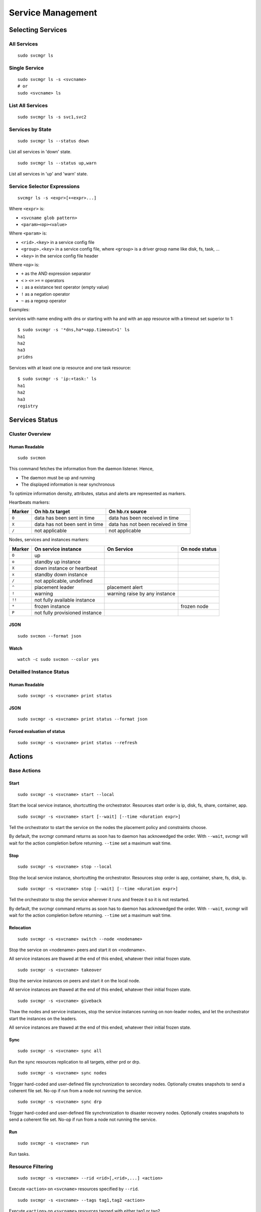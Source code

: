 Service Management
******************

Selecting Services
==================

All Services
++++++++++++

::

	sudo svcmgr ls

Single Service
++++++++++++++

::

	sudo svcmgr ls -s <svcname>
        # or
	sudo <svcname> ls

List All Services
+++++++++++++++++

::

	sudo svcmgr ls -s svc1,svc2

Services by State
+++++++++++++++++

::

	sudo svcmgr ls --status down

List all services in 'down' state.

::

	sudo svcmgr ls --status up,warn

List all services in 'up' and 'warn' state.

Service Selector Expressions
++++++++++++++++++++++++++++

::

        svcmgr ls -s <expr>[+<expr>...]

Where ``<expr>`` is:

* ``<svcname glob pattern>``
* ``<param><op><value>``

Where ``<param>`` is:

* ``<rid>.<key>`` in a service config file
* ``<group>.<key>`` in a service config file, where ``<group>`` is a driver group name like disk, fs, task, ...
* ``<key>`` in the service config file header

Where ``<op>`` is:

* ``+`` as the AND expression separator
* ``<`` ``>`` ``<=`` ``>=`` ``=`` operators
* ``:`` as a existance test operator (empty value)
* ``!`` as a negation operator
* ``~`` as a regexp operator

Examples:

services with name ending with dns or starting with ha and with
an app resource with a timeout set superior to 1::

        $ sudo svcmgr -s '*dns,ha*+app.timeout>1' ls
        ha1
        ha2
        ha3
        pridns

Services with at least one ip resource and one task resource::

        $ sudo svcmgr -s 'ip:+task:' ls
        ha1
        ha2
        ha3
        registry


Services Status
===============

Cluster Overview
++++++++++++++++

Human Readable
--------------

::

        sudo svcmon

This command fetches the information from the daemon listener. Hence,

* The daemon must be up and running
* The displayed information is near synchronous

.. raw:: html

	<pre class="output">
	Threads                                  <span style="font-weight: bold">aubergine</span> <span style="font-weight: bold">nuc</span>
	 <span style="font-weight: bold">hb#1.rx</span>     <span style="color: #00aa00">running</span> 224.3.29.71:10001 | <span style="color: #767676">/</span>         <span style="color: #aa0000">X</span>  
	 <span style="font-weight: bold">hb#1.tx</span>     <span style="color: #00aa00">running</span> 224.3.29.71:10001 | <span style="color: #767676">/</span>         <span style="color: #00aa00">O</span>  
	 <span style="font-weight: bold">hb#2.rx</span>     <span style="color: #00aa00">running</span> 0.0.0.0:10004     | <span style="color: #767676">/</span>         <span style="color: #00aa00">O</span>  
	 <span style="font-weight: bold">hb#2.tx</span>     <span style="color: #00aa00">running</span>                   | <span style="color: #767676">/</span>         <span style="color: #00aa00">O</span>  
	 <span style="font-weight: bold">listener</span>    <span style="color: #00aa00">running</span> 0.0.0.0:1214     
	 <span style="font-weight: bold">monitor</span>     <span style="color: #00aa00">running</span>
	 <span style="font-weight: bold">scheduler</span>   <span style="color: #00aa00">running</span>

	Nodes                                    <span style="font-weight: bold">aubergine</span> <span style="font-weight: bold">nuc</span>
	<span style="font-weight: bold"> 15m</span>                                   | 0.6       0.0
	<span style="font-weight: bold"> state</span>                                 |              

	Services                                 <span style="font-weight: bold">aubergine</span> <span style="font-weight: bold">nuc</span>
	 <span style="font-weight: bold">collector</span>   <span style="color: #00aa00">up</span>      failover          | <span style="color: #00aa00">O</span><span style="color: #767676">^</span>           
	 <span style="font-weight: bold">ha1</span>         <span style="color: #aa5500">warn</span><span style="color: #aa5500">!</span><span style="color: #aa0000">^</span>  failover          | <span style="color: #aa5500">!</span><span style="color: #aa5500">!</span>        <span style="color: #aa5500">!</span><span style="color: #aa5500">!</span><span style="color: #767676">^</span>
	 <span style="font-weight: bold">pridns</span>      <span style="color: #00aa00">up</span>      failover          | <span style="color: #00aa00">O</span><span style="color: #767676">^</span>           
	 <span style="font-weight: bold">registry</span>    <span style="color: #00aa00">up</span>      failover          | <span style="color: #00aa00">O</span><span style="color: #767676">^</span>           
	 <span style="font-weight: bold">testapplim</span>  <span style="color: #767676">n/a</span>     flex              | <span style="color: #767676">/</span><span style="color: #767676">^</span>           
	 <span style="font-weight: bold">testapplim2</span> <span style="color: #767676">n/a</span>     flex              | <span style="color: #767676">/</span><span style="color: #0000aa">*</span>        <span style="color: #767676">/</span><span style="color: #0000aa">*</span> 
	 <span style="font-weight: bold">testbnp</span>     <span style="color: #767676">n/a</span>     failover          | <span style="color: #767676">/</span><span style="color: #aa0000">P</span>           
	 <span style="font-weight: bold">testdrbd</span>    <span style="color: #767676">n/a</span>     failover          | <span style="color: #767676">/</span><span style="color: #aa0000">P</span>        <span style="color: #767676">/</span><span style="color: #aa0000">P</span> 
	 <span style="font-weight: bold">testmd</span>      <span style="color: #00aa00">up</span><span style="color: #aa5500">!</span>     flex              | <span style="color: #aa0000">X</span><span style="color: #aa5500">!</span>        <span style="color: #00aa00">O</span><span style="color: #aa5500">!</span><span style="color: #767676">^</span>
	 <span style="font-weight: bold">testmd2</span>     <span style="color: #00aa00">up</span><span style="color: #aa5500">!</span><span style="color: #aa0000">^</span>    failover          | <span style="color: #00aa00">O</span><span style="color: #aa5500">!</span>        <span style="color: #aa0000">X</span><span style="color: #aa5500">!</span><span style="color: #767676">^</span>
	</pre>

To optimize information density, attributes, status and alerts are represented as markers.

Heartbeats markers:

======== =================================== ===================================
Marker   On hb.tx target                     On hb.rx source
======== =================================== ===================================
``O``    data has been sent in time          data has been received in time
``X``    data has not been sent in time      data has not been received in time
``/``    not applicable                      not applicable
======== =================================== ===================================

Nodes, services and instances markers:

======== ================================== ================================== ===============
Marker   On service instance                On Service                         On node status
======== ================================== ================================== ===============
``O``    up                                                             
``o``    standby up instance
``X``    down instance or heartbeat
``x``    standby down instance
``/``    not applicable, undefined
``^``    placement leader                   placement alert
``!``    warning                            warning raise by any instance
``!!``   not fully available instance
``*``    frozen instance                                                       frozen node
``P``    not fully provisioned instance
======== ================================== ================================== ===============

JSON
----

::

        sudo svcmon --format json

Watch
-----

::

	watch -c sudo svcmon --color yes


Detailled Instance Status
+++++++++++++++++++++++++

Human Readable
--------------

::

        sudo svcmgr -s <svcname> print status

JSON
----

::

        sudo svcmgr -s <svcname> print status --format json

Forced evaluation of status
---------------------------

::

        sudo svcmgr -s <svcname> print status --refresh


Actions
=======

Base Actions
++++++++++++

Start
-----

::

        sudo svcmgr -s <svcname> start --local

Start the local service instance, shortcutting the orchestrator.
Resources start order is ip, disk, fs, share, container, app.

::

        sudo svcmgr -s <svcname> start [--wait] [--time <duration expr>]

Tell the orchestrator to start the service on the nodes the placement policy and constraints choose.

By default, the svcmgr command returns as soon has to daemon has acknowedged the order. With ``--wait``, svcmgr will wait for the action completion before returning. ``--time`` set a maximum wait time.

Stop
----

::

        sudo svcmgr -s <svcname> stop --local

Stop the local service instance, shortcutting the orchestrator.
Resources stop order is app, container, share, fs, disk, ip.

::

        sudo svcmgr -s <svcname> stop [--wait] [--time <duration expr>]

Tell the orchestrator to stop the service wherever it runs and freeze it so it is not restarted.

By default, the svcmgr command returns as soon has to daemon has acknowedged the order. With ``--wait``, svcmgr will wait for the action completion before returning. ``--time`` set a maximum wait time.

Relocation
----------

::

        sudo svcmgr -s <svcname> switch --node <nodename>

Stop the service on <nodename> peers and start it on <nodename>.

All service instances are thawed at the end of this ended, whatever their initial frozen state.

::

        sudo svcmgr -s <svcname> takeover

Stop the service instances on peers and start it on the local node.

All service instances are thawed at the end of this ended, whatever their initial frozen state.

::

        sudo svcmgr -s <svcname> giveback

Thaw the nodes and service instances, stop the service instances running on non-leader nodes, and let the orchestrator start the instances on the leaders.

All service instances are thawed at the end of this ended, whatever their initial frozen state.

Sync
----

::

        sudo svcmgr -s <svcname> sync all

Run the sync resources replication to all targets, either prd or drp.

::

        sudo svcmgr -s <svcname> sync nodes

Trigger hard-coded and user-defined file synchronization to secondary nodes. Optionally creates snapshots to send a coherent file set. No-op if run from a node not running the service.

::

        sudo svcmgr -s <svcname> sync drp

Trigger hard-coded and user-defined file synchronization to disaster recovery nodes. Optionally creates snapshots to send a coherent file set. No-op if run from a node not running the service.

.. seealso:: :ref:`agent-service-sync`

Run
---

::

        sudo svcmgr -s <svcname> run

Run tasks.

.. seealso:: :ref:`agent-service-tasks`

Resource Filtering
++++++++++++++++++

::

        sudo svcmgr -s <svcname> --rid <rid>[,<rid>,...] <action>

Execute ``<action>`` on ``<svcname>`` resources specified by ``--rid``.

::

        sudo svcmgr -s <svcname> --tags tag1,tag2 <action>

Execute ``<action>`` on ``<svcname>`` resources tagged with either tag1 or tag2.

::

        sudo svcmgr -s <svcname> --tags tag1+tag2,tag3 <action>

Execute ``<action>`` on ``<svcname>`` resources tagged with both tag1 or tag2 or with tag3.

::

        sudo svcmgr -s <svcname> --subsets s1,s2 <action>

Execute ``<action>`` on ``<svcname>`` resources in subset s1 or s2


Group actions
+++++++++++++

::

        sudo svcmgr -s <svcname> startdisk

Start resources of type loop, disk group, zpool, fs

::

        sudo svcmgr -s <svcname> stopdisk

Stop resources of type fs, zpool, disk group, loop

::

        sudo svcmgr -s <svcname> startip

Start resources of type ip

::

        sudo svcmgr -s <svcname> stopip

Stop resources of type ip

::

        sudo svcmgr -s <svcname> startloop

Start resources of type loop

::

        sudo svcmgr -s <svcname> stoploop

Stop resources of type loop

::

        sudo svcmgr -s <svcname> startvg

Start resources of type disk group

::

        sudo svcmgr -s <svcname> stopvg

Stop resources of type disk group

::

        sudo svcmgr -s <svcname> startfs

Start resources of type fs and the underlying resources

::

        sudo svcmgr -s <svcname> stopfs

Stop resources of type fs and the underlying resources

::

        sudo svcmgr -s <svcname> prstart

Acquire scsi persistent reservations on disks of the service (wrapped by startvg and startdisk)

::

        sudo svcmgr -s <svcname> prstop

Release scsi persistent reservations on disks of the service (wrapped by stopvg and stopdisk)

Logging
=======

All action logs are multiplexed to:

*   stdout/stderr

*   ``<OSVCLOG>/<svcname>.log``
    Daily rotation on these files, and size limit rotation

*   ``<OSVCLOG>/<svcname>.debug.log``
    Including debug logs

*   collector database
    Optional, through asynchronous xmlrpc calls.

*   syslog
    Optional, disabled by default, configured in ``node.conf``

Examples
========

Print resource status of a service:

::

        $ sudo svcmgr -s osvprdcollector.opensvc.com print status
        osvprdcollector.opensvc.com
        overall                   up         
        |- avail                  up         
        |  |- ip#0           .... up         37.59.71.25@br0@container#0
        |  |- fs#1           .... stdby up   zfs data/osvprdcollector.opensvc.com@/srv/osvprdcollector.opensvc.com
        |  |- fs#3           .... stdby up   zfs data/osvprdcollector.opensvc.com/data@/srv/osvprdcollector.opensvc.com/data
        |  |- fs#2           .... stdby up   zfs data/osvprdcollector.opensvc.com/docker@/srv/osvprdcollector.opensvc.com/docker
        |  |- container#0    .... up         docker container osvprdcollector.opensvc.com.container.0@ubuntu:16.04
        |  |- container#1    .... up         docker container osvprdcollector.opensvc.com.container.1@registry.opensvc.com/opensvc/collector_db:build10
        |  |- container#2    .... up         docker container osvprdcollector.opensvc.com.container.2@registry.opensvc.com/opensvc/collector_redis:build1
        |  |- container#3    .... up         docker container osvprdcollector.opensvc.com.container.3@registry.opensvc.com/opensvc/collector_nginx:build1
        |  '- container#4    .... up         docker container osvprdcollector.opensvc.com.container.4@registry.opensvc.com/opensvc/collector_web2py:build10
        '- accessory                         
           |- sync#1         .... up         zfs of data/osvprdcollector.opensvc.com to nodes
           |- sync#1sd       .... up         zfs 'daily' snapshot data/osvprdcollector.opensvc.com
           '- sync#i0        .... up         rsync svc config to drpnodes, nodes


Starting a service:

::

        $ sudo mysvc1.opensvc.com start --local
        deb1.mysvc1.ip#1        checking 128.0.1.124 availability
        deb1.mysvc1.ip#1        ifconfig lo:3 128.0.1.124 netmask 255.255.255.255 up
        deb1.mysvc1.ip#1        arping -U -c 1 -I lo -s 128.0.1.124 128.0.1.124
        deb1.mysvc1.disk#1      loop /opt/disk1.dd is already up
        deb1.mysvc1.disk#2      loop /opt/disk2.dd is already up
        deb1.mysvc1.disk#3      vg vgtest is already up
        deb1.mysvc1.fs#1        e2fsck -p /dev/vgtest/lvtest1
        deb1.mysvc1.fs#1        output:
        deb1.mysvc1.fs#1        /dev/vgtest/lvtest1: clean, 18/3072 files, 1534/12288 blocks
        deb1.mysvc1.fs#1        
        deb1.mysvc1.fs#1        mount -t ext4 -o rw /dev/vgtest/lvtest1 /opt/avn/lvtest1
        deb1.mysvc1.fs#2        e2fsck -p /dev/vgtest/lvtest2
        deb1.mysvc1.fs#2        output:
        deb1.mysvc1.fs#2        /dev/vgtest/lvtest2: clean, 13/3072 files, 12286/12288 blocks
        deb1.mysvc1.fs#2        
        deb1.mysvc1.fs#2        mount -t ext4 -o rw /dev/vgtest/lvtest2 /opt/avn/lvtest2
        deb1.mysvc1.fs#3        e2fsck -p /dev/loop1
        deb1.mysvc1.fs#3        output:
        deb1.mysvc1.fs#3        testfs: clean, 13/12824 files, 27111/51200 blocks
        deb1.mysvc1.fs#3        
        deb1.mysvc1.fs#3        mount -t ext4 -o rw /dev/loop1 /opt/avn/lvtest3
        deb1.mysvc1.share#0     exportfs -o ro,fsid=0 p145.opensvc.com:/opt/avn/lvtest3
        deb1.mysvc1.app#0       exec /bin/true start as user root
        deb1.mysvc1.app#0       start done in 0:00:00.001864 - ret 0

Stopping a service:

::

        $ sudo mysvc1.opensvc.com stop --local
        deb1.mysvc1.app#0       exec /bin/true stop as user root
        deb1.mysvc1.app#0       stop done in 0:00:00.004243 ret 0
        deb1.mysvc1.share#0     exportfs -u p145.opensvc.com:/opt/avn/lvtest3
        deb1.mysvc1.fs#3        umount /opt/avn/lvtest3
        deb1.mysvc1.fs#2        umount /opt/avn/lvtest2
        deb1.mysvc1.fs#1        umount /opt/avn/lvtest1
        deb1.mysvc1.disk#3      skip 'stop' on standby resource (--force to override)
        deb1.mysvc1.disk#2      skip 'stop' on standby resource (--force to override)
        deb1.mysvc1.disk#1      skip 'stop' on standby resource (--force to override)
        deb1.mysvc1.ip#1        ifconfig lo:3 down

